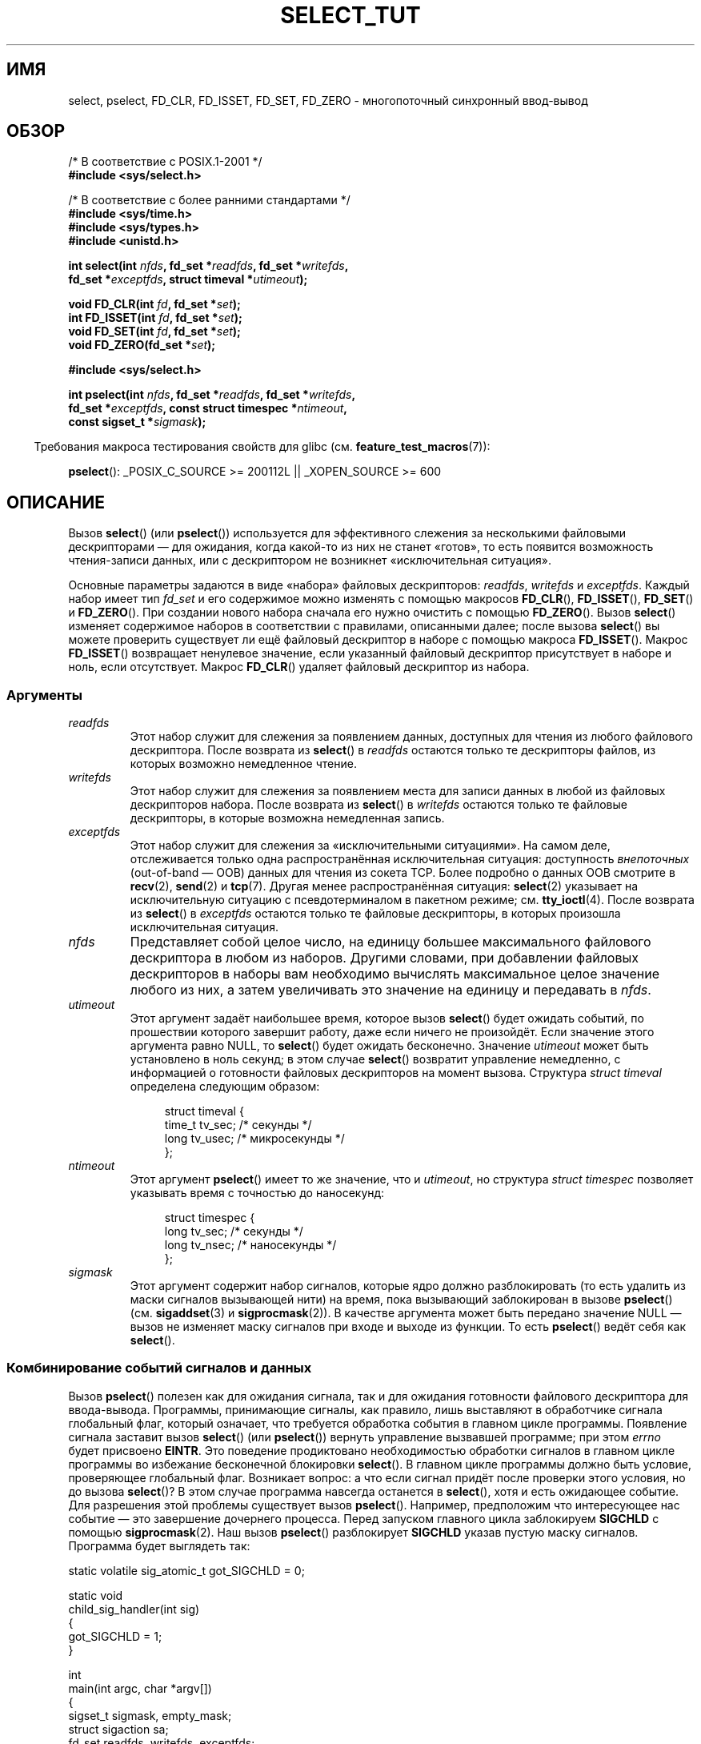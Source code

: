 .\" This manpage is copyright (C) 2001 Paul Sheer.
.\"
.\" Permission is granted to make and distribute verbatim copies of this
.\" manual provided the copyright notice and this permission notice are
.\" preserved on all copies.
.\"
.\" Permission is granted to copy and distribute modified versions of this
.\" manual under the conditions for verbatim copying, provided that the
.\" entire resulting derived work is distributed under the terms of a
.\" permission notice identical to this one.
.\"
.\" Since the Linux kernel and libraries are constantly changing, this
.\" manual page may be incorrect or out-of-date.  The author(s) assume no
.\" responsibility for errors or omissions, or for damages resulting from
.\" the use of the information contained herein.  The author(s) may not
.\" have taken the same level of care in the production of this manual,
.\" which is licensed free of charge, as they might when working
.\" professionally.
.\"
.\" Formatted or processed versions of this manual, if unaccompanied by
.\" the source, must acknowledge the copyright and authors of this work.
.\"
.\" very minor changes, aeb
.\"
.\" Modified 5 June 2002, Michael Kerrisk <mtk.manpages@gmail.com>
.\" 2006-05-13, mtk, removed much material that is redundant with select.2
.\"             various other changes
.\" 2008-01-26, mtk, substantial changes and rewrites
.\"
.\"*******************************************************************
.\"
.\" This file was generated with po4a. Translate the source file.
.\"
.\"*******************************************************************
.TH SELECT_TUT 2 2010\-06\-10 Linux "Руководство программиста Linux"
.SH ИМЯ
select, pselect, FD_CLR, FD_ISSET, FD_SET, FD_ZERO \- многопоточный
синхронный ввод\-вывод
.SH ОБЗОР
.nf
/* В соответствие с POSIX.1\-2001 */
.br
\fB#include <sys/select.h>\fP
.sp
/* В соответствие с более ранними стандартами */
.br
\fB#include <sys/time.h>\fP
.br
\fB#include <sys/types.h>\fP
.br
\fB#include <unistd.h>\fP
.sp
\fBint select(int \fP\fInfds\fP\fB, fd_set *\fP\fIreadfds\fP\fB, fd_set *\fP\fIwritefds\fP\fB,\fP
\fB           fd_set *\fP\fIexceptfds\fP\fB, struct timeval *\fP\fIutimeout\fP\fB);\fP
.sp
\fBvoid FD_CLR(int \fP\fIfd\fP\fB, fd_set *\fP\fIset\fP\fB);\fP
.br
\fBint  FD_ISSET(int \fP\fIfd\fP\fB, fd_set *\fP\fIset\fP\fB);\fP
.br
\fBvoid FD_SET(int \fP\fIfd\fP\fB, fd_set *\fP\fIset\fP\fB);\fP
.br
\fBvoid FD_ZERO(fd_set *\fP\fIset\fP\fB);\fP
.sp
\fB#include <sys/select.h>\fP
.sp
\fBint pselect(int \fP\fInfds\fP\fB, fd_set *\fP\fIreadfds\fP\fB, fd_set *\fP\fIwritefds\fP\fB,\fP
\fB            fd_set *\fP\fIexceptfds\fP\fB, const struct timespec *\fP\fIntimeout\fP\fB,\fP
\fB            const sigset_t *\fP\fIsigmask\fP\fB);\fP
.fi
.sp
.in -4n
Требования макроса тестирования свойств для glibc
(см. \fBfeature_test_macros\fP(7)):
.in
.sp
\fBpselect\fP(): _POSIX_C_SOURCE\ >=\ 200112L || _XOPEN_SOURCE\ >=\ 600
.SH ОПИСАНИЕ
Вызов \fBselect\fP() (или \fBpselect\fP()) используется для эффективного слежения
за несколькими файловыми дескрипторами — для ожидания, когда какой\-то из них
не станет «готов», то есть появится возможность чтения\-записи данных, или с
дескриптором не возникнет «исключительная ситуация».

Основные параметры задаются в виде «набора» файловых дескрипторов:
\fIreadfds\fP, \fIwritefds\fP и \fIexceptfds\fP. Каждый набор имеет тип \fIfd_set\fP и
его содержимое можно изменять с помощью макросов \fBFD_CLR\fP(), \fBFD_ISSET\fP(),
\fBFD_SET\fP() и \fBFD_ZERO\fP(). При создании нового набора сначала его нужно
очистить с помощью \fBFD_ZERO\fP(). Вызов \fBselect\fP() изменяет содержимое
наборов в соответствии с правилами, описанными далее; после вызова
\fBselect\fP() вы можете проверить существует ли ещё файловый дескриптор в
наборе с помощью макроса \fBFD_ISSET\fP(). Макрос \fBFD_ISSET\fP() возвращает
ненулевое значение, если указанный файловый дескриптор присутствует в наборе
и ноль, если отсутствует. Макрос \fBFD_CLR\fP() удаляет файловый дескриптор из
набора.
.SS Аргументы
.TP 
\fIreadfds\fP
Этот набор служит для слежения за появлением данных, доступных для чтения из
любого файлового дескриптора. После возврата из \fBselect\fP() в \fIreadfds\fP
остаются только те дескрипторы файлов, из которых возможно немедленное
чтение.
.TP 
\fIwritefds\fP
Этот набор служит для слежения за появлением места для записи данных в любой
из файловых дескрипторов набора. После возврата из \fBselect\fP() в \fIwritefds\fP
остаются только те файловые дескрипторы, в которые возможна немедленная
запись.
.TP 
\fIexceptfds\fP
Этот набор служит для слежения за «исключительными ситуациями». На самом
деле, отслеживается только одна распространённая исключительная ситуация:
доступность \fIвнепоточных\fP (out\-of\-band — OOB) данных для чтения из сокета
TCP. Более подробно о данных OOB смотрите в \fBrecv\fP(2), \fBsend\fP(2) и
\fBtcp\fP(7). Другая менее распространённая ситуация: \fBselect\fP(2) указывает на
исключительную ситуацию с псевдотерминалом в пакетном режиме;
см. \fBtty_ioctl\fP(4). После возврата из \fBselect\fP() в \fIexceptfds\fP остаются
только те файловые дескрипторы, в которых произошла исключительная ситуация.
.TP 
\fInfds\fP
Представляет собой целое число, на единицу большее максимального файлового
дескриптора в любом из наборов. Другими словами, при добавлении файловых
дескрипторов в наборы вам необходимо вычислять максимальное целое значение
любого из них, а затем увеличивать это значение на единицу и передавать в
\fInfds\fP.
.TP 
\fIutimeout\fP
Этот аргумент задаёт наибольшее время, которое вызов \fBselect\fP() будет
ожидать событий, по прошествии которого завершит работу, даже если ничего не
произойдёт. Если значение этого аргумента равно NULL, то \fBselect\fP() будет
ожидать бесконечно. Значение \fIutimeout\fP может быть установлено в ноль
секунд; в этом случае \fBselect\fP() возвратит управление немедленно, с
информацией о готовности файловых дескрипторов на момент вызова. Структура
\fIstruct timeval\fP определена следующим образом:
.IP
.in +4n
.nf
struct timeval {
    time_t tv_sec;    /* секунды */
    long tv_usec;     /* микросекунды */
};
.fi
.in
.TP 
\fIntimeout\fP
Этот аргумент \fBpselect\fP() имеет то же значение, что и \fIutimeout\fP, но
структура \fIstruct timespec\fP позволяет указывать время с точностью до
наносекунд:
.IP
.in +4n
.nf
struct timespec {
    long tv_sec;    /* секунды */
    long tv_nsec;   /* наносекунды */
};
.fi
.in
.TP 
\fIsigmask\fP
Этот аргумент содержит набор сигналов, которые ядро должно разблокировать
(то есть удалить из маски сигналов вызывающей нити) на время, пока
вызывающий заблокирован в вызове \fBpselect\fP() (см. \fBsigaddset\fP(3) и
\fBsigprocmask\fP(2)). В качестве аргумента может быть передано значение NULL —
вызов не изменяет маску сигналов при входе и выходе из функции. То есть
\fBpselect\fP() ведёт себя как \fBselect\fP().
.SS "Комбинирование событий сигналов и данных"
Вызов \fBpselect\fP() полезен как для ожидания сигнала, так и для ожидания
готовности файлового дескриптора для ввода\-вывода. Программы, принимающие
сигналы, как правило, лишь выставляют в обработчике сигнала глобальный флаг,
который означает, что требуется обработка события в главном цикле
программы. Появление сигнала заставит вызов \fBselect\fP() (или \fBpselect\fP())
вернуть управление вызвавшей программе; при этом \fIerrno\fP будет присвоено
\fBEINTR\fP. Это поведение продиктовано необходимостью обработки сигналов в
главном цикле программы во избежание бесконечной блокировки \fBselect\fP(). В
главном цикле программы должно быть условие, проверяющее глобальный
флаг. Возникает вопрос: а что если сигнал придёт после проверки этого
условия, но до вызова \fBselect\fP()? В этом случае программа навсегда
останется в \fBselect\fP(), хотя и есть ожидающее событие. Для разрешения этой
проблемы существует вызов \fBpselect\fP(). Например, предположим что
интересующее нас событие — это завершение дочернего процесса. Перед запуском
главного цикла заблокируем \fBSIGCHLD\fP с помощью \fBsigprocmask\fP(2). Наш вызов
\fBpselect\fP() разблокирует \fBSIGCHLD\fP указав пустую маску сигналов. Программа
будет выглядеть так:
.PP
.nf
static volatile sig_atomic_t got_SIGCHLD = 0;

static void
child_sig_handler(int sig)
{
    got_SIGCHLD = 1;
}

int
main(int argc, char *argv[])
{
    sigset_t sigmask, empty_mask;
    struct sigaction sa;
    fd_set readfds, writefds, exceptfds;
    int r;

    sigemptyset(&sigmask);
    sigaddset(&sigmask, SIGCHLD);
    if (sigprocmask(SIG_BLOCK, &sigmask, NULL) == \-1) {
        perror("sigprocmask");
        exit(EXIT_FAILURE);
    }

    sa.sa_flags = 0;
    sa.sa_handler = child_sig_handler;
    sigemptyset(&sa.sa_mask);
    if (sigaction(SIGCHLD, &sa, NULL) == \-1) {
        perror("sigaction");
        exit(EXIT_FAILURE);
    }

    sigemptyset(&empty_mask);

    for (;;) {          /* главный цикл */
        /* Инициализация readfds, writefds и exceptfds
           до вызова pselect() (код не показан). */

        r = pselect(nfds, &readfds, &writefds, &exceptfds,
                    NULL, &empty_mask);
        if (r == \-1 && errno != EINTR) {
            /* обработка ошибки */
        }

        if (got_SIGCHLD) {
            got_SIGCHLD = 0;

            /* Здесь обработка сигнального события; например с
               помощью wait() для завершения потомком (код не показан). */
        }

        /* код основной программы */
    }
}
.fi
.SS Практика
Итак, какой прок от использования \fBselect\fP()? Разве нельзя просто считывать
и записывать данные в файловые дескрипторы когда этого захочется? Смысл
использования \fBselect\fP() в том, что он позволяет следит за несколькими
дескрипторами одновременно и корректно переводить процесс в режим ожидания,
когда активности не наблюдается. Программисты UNIX часто попадают в
ситуацию, когда необходимо обработать ввод\-вывод из более чем одного
файлового дескриптора в то время как поток данных может быть
неравномерным. Если вы просто создадите последовательность вызовов
\fBread\fP(2) и \fBwrite\fP(2), то можете попасть в ситуацию, когда один из
вызовов будет ожидать данные из/в файлового дескриптора, в то время как
другой будет простаивать, хотя данные для него уже появились. Вызов
\fBselect\fP() позволяет эффективно справиться с такой ситуацией.
.SS "Правила использования select"
Многие из тех, кто пытался использовать \fBselect\fP(), сталкивались с
поведением, которое трудно понять, и которое приводило к непереносимым или
просто плохим результатам. Например, вышеприведенная программа тщательно
спланирована так, чтобы ни в каком случае не блокироваться, хотя для её
файловых дескрипторов не установлен неблокирующий режим. Несложно
перечислить не очевидные ошибки, которые лишат всех преимуществ
использования \fBselect\fP(), поэтому вот список основных моментов, на которые
нужно обращать внимание при использовании \fBselect\fP().
.TP  4
1.
Всегда старайтесь использовать \fBselect\fP() без указания времени
ожидания. Ваша программа не должна ничего делать, если нет данных. Код,
зависимый от времени ожидания, обычно плохо переносим и сложен для отладки.
.TP 
2.
Для повышения эффективности значение \fInfds\fP должно правильно вычисляться,
как это объяснялось выше.
.TP 
3.
Файловые дескрипторы не должны добавляться в наборы, если вы не планируете
после вызова \fBselect\fP() проверять результат и соответствующим образом
реагировать. Смотрите следующее правило.
.TP 
4.
После возврата из \fBselect\fP() должны быть проверены все файловые дескрипторы
во всех наборах.
.TP 
5.
Вызовы \fBread\fP(2), \fBrecv\fP(2), \fBwrite\fP(2) и \fBsend\fP(2) \fIне\fP обязательно
считывают/записывают данные в полном объёме. Такое, конечно, возможно при
низком трафике или быстром потоке, однако происходит далеко не всегда. Вы
должны рассчитывать, что ваши функции получают/отправляют только один байт
за раз.
.TP 
6.
Никогда не считывайте/записывайте побайтно, если только вы не абсолютно
уверены в том, что нужно обработать небольшой объём данных. Крайне
неэффективно считывать/записывать меньшее количество байт, чем вы можете
поместить в буфер за один раз. Буферы в вышеприведённом примере имеют размер
1024 байта, однако могут быть легко увеличены до максимального размера
пакета в вашей локальной сети.
.TP 
7.
.\" Nonetheless, you should still cope with these errors for completeness.
Вызовы \fBread\fP(2), \fBrecv\fP(2), \fBwrite\fP(2) и \fBsend\fP(2) также как и
\fBselect\fP() могут возвратить \-1 с \fIerrno\fP равным \fBEINTR\fP, или \fIerrno\fP
равным \fBEAGAIN\fP (\fBEWOULDBLOCK\fP). Такие ситуации должны быть правильно
обработаны (в вышеприведенной программе этого не сделано). Если ваша
программа не собирается принимать сигналы, то маловероятно, что вы получите
\fBEINTR\fP. Если ваша программа не использует неблокирующий ввод\-вывод, то вы
не получите \fBEAGAIN\fP.
.TP 
8.
Никогда не вызывайте \fBread\fP(2), \fBrecv\fP(2), \fBwrite\fP(2) или \fBsend\fP(2) с
буфером нулевой длины.
.TP 
9.
Если вызовы \fBread\fP(2), \fBrecv\fP(2), \fBwrite\fP(2) и \fBsend\fP(2) завершаются с
ошибками, отличными от перечисленных в пункте \fB7.\fP или один из вызовов
ввода вернул 0, что указывает на конец файла, то вы \fIне\fP должны передавать
этот дескриптор в \fBselect\fP() снова. В примере выше я немедленно закрываю
дескриптор и устанавливаю его в \-1 для предотвращения его включения в набор.
.TP 
10.
Значение времени ожидания должно быть инициализировано при каждом новом
вызове \fBselect\fP(), так как некоторые операционные системы изменяют значение
структуры. Однако \fBpselect\fP() не изменяет структуру времени ожидания.
.TP 
11.
.\" "I have heard" does not fill me with confidence, and doesn't
.\" belong in a man page, so I've commented this point out.
.\" .TP
.\" 11.
.\" I have heard that the Windows socket layer does not cope with OOB data
.\" properly.
.\" It also does not cope with
.\" .BR select ()
.\" calls when no file descriptors are set at all.
.\" Having no file descriptors set is a useful
.\" way to sleep the process with subsecond precision by using the timeout.
.\" (See further on.)
Так как \fBselect\fP() изменяет переданные наборы файловых дескрипторов, то при
использовании его в цикле наборы должны повторно инициализироваться перед
каждым вызовом.
.SS "Эмуляция usleep"
В системах, не имеющих функции \fBusleep\fP(3), вы можете использовать
\fBselect\fP() с конечной задержкой и без файловых дескрипторов следующим
образом:
.PP
.nf
    struct timeval tv;
    tv.tv_sec = 0;
    tv.tv_usec = 200000;  /* 0.2 секунды */
    select(0, NULL, NULL, NULL, &tv);
.fi
.PP
Однако работа гарантируется только в системах UNIX.
.SH "ВОЗВРАЩАЕМОЕ ЗНАЧЕНИЕ"
При удачно завершении \fBselect\fP() возвращает общее число файловых
дескрипторов, которые остались в наборах.

При выходе из \fBselect\fP() по окончании времени ожидания возвращается
ноль. Все наборы файловых дескрипторов будут пусты (но могут быть не пусты
на некоторых системах).

Значение \-1 указывает на ошибку, при этом \fIerrno\fP устанавливается
соответствующим образом. В случае ошибки содержимое наборов и структуры
\fIstruct timeout\fP не определено и не должно быть использовано. Однако вызов
\fBpselect\fP() никогда не изменяет \fIntimeout\fP.
.SH ЗАМЕЧАНИЯ
В общем случае, все операционные системы, поддерживающие сокеты,
поддерживают также и \fBselect\fP(). Вызов \fBselect\fP() можно применять для
переносимого и эффективного решения многих задач, вместо которого многие
программисты пытаются использовать нити, ветвление процессов, IPC, сигналы,
разделение памяти и другие методы.
.PP
Системный вызов \fBpoll\fP(2) имеет такую же функциональность, как и
\fBselect\fP() и иногда более эффективен для слежения за разреженным набором
файловых дескрипторов. В настоящее время он стал широко распространён, но
исторически является менее переносимым чем \fBselect\fP().
.PP
Программный интерфейс Linux \fBepoll\fP(7) предоставляет более эффективный
метод для слежения за большим количеством файловых дескрипторов чем
\fBselect\fP(2) и \fBpoll\fP(2).
.SH ПРИМЕР
Вот пример, который лучше демонстрирует возможности \fBselect\fP(). Программа
осуществляет перенаправление одного порта TCP в другой.
.PP
.nf
#include <stdlib.h>
#include <stdio.h>
#include <unistd.h>
#include <sys/time.h>
#include <sys/types.h>
#include <string.h>
#include <signal.h>
#include <sys/socket.h>
#include <netinet/in.h>
#include <arpa/inet.h>
#include <errno.h>

static int forward_port;

#undef max
#define max(x,y) ((x) > (y) ? (x) : (y))

static int
listen_socket(int listen_port)
{
    struct sockaddr_in a;
    int s;
    int yes;

    if ((s = socket(AF_INET, SOCK_STREAM, 0)) == \-1) {
        perror("socket");
        return \-1;
    }
    yes = 1;
    if (setsockopt(s, SOL_SOCKET, SO_REUSEADDR,
            (char *) &yes, sizeof(yes)) == \-1) {
        perror("setsockopt");
        close(s);
        return \-1;
    }
    memset(&a, 0, sizeof(a));
    a.sin_port = htons(listen_port);
    a.sin_family = AF_INET;
    if (bind(s, (struct sockaddr *) &a, sizeof(a)) == \-1) {
        perror("bind");
        close(s);
        return \-1;
    }
    printf("приём подключений к порту %d\en", listen_port);
    listen(s, 10);
    return s;
}

static int
connect_socket(int connect_port, char *address)
{
    struct sockaddr_in a;
    int s;

    if ((s = socket(AF_INET, SOCK_STREAM, 0)) == \-1) {
        perror("socket");
        close(s);
        return \-1;
    }

    memset(&a, 0, sizeof(a));
    a.sin_port = htons(connect_port);
    a.sin_family = AF_INET;

    if (!inet_aton(address, (struct in_addr *) &a.sin_addr.s_addr)) {
        perror("неправильный формат IP\-адреса");
        close(s);
        return \-1;
    }

    if (connect(s, (struct sockaddr *) &a, sizeof(a)) == \-1) {
        perror("connect()");
        shutdown(s, SHUT_RDWR);
        close(s);
        return \-1;
    }
    return s;
}

#define SHUT_FD1 do {                                \e
                     if (fd1 >= 0) {                 \e
                         shutdown(fd1, SHUT_RDWR);   \e
                         close(fd1);                 \e
                         fd1 = \-1;                   \e
                     }                               \e
                 } while (0)

#define SHUT_FD2 do {                                \e
                     if (fd2 >= 0) {                 \e
                         shutdown(fd2, SHUT_RDWR);   \e
                         close(fd2);                 \e
                         fd2 = \-1;                   \e
                     }                               \e
                 } while (0)

#define BUF_SIZE 1024

int
main(int argc, char *argv[])
{
    int h;
    int fd1 = \-1, fd2 = \-1;
    char buf1[BUF_SIZE], buf2[BUF_SIZE];
    int buf1_avail, buf1_written;
    int buf2_avail, buf2_written;

    if (argc != 4) {
        fprintf(stderr, "Использование\en\etfwd <прослушиваемый\-порт> "
                 "<порт\-перенаправления> <ip\-адрес\-перенаправления>\en");
        exit(EXIT_FAILURE);
    }

    signal(SIGPIPE, SIG_IGN);

    forward_port = atoi(argv[2]);

    h = listen_socket(atoi(argv[1]));
    if (h == \-1)
        exit(EXIT_FAILURE);

    for (;;) {
        int r, nfds = 0;
        fd_set rd, wr, er;

        FD_ZERO(&rd);
        FD_ZERO(&wr);
        FD_ZERO(&er);
        FD_SET(h, &rd);
        nfds = max(nfds, h);
        if (fd1 > 0 && buf1_avail < BUF_SIZE) {
            FD_SET(fd1, &rd);
            nfds = max(nfds, fd1);
        }
        if (fd2 > 0 && buf2_avail < BUF_SIZE) {
            FD_SET(fd2, &rd);
            nfds = max(nfds, fd2);
        }
        if (fd1 > 0 && buf2_avail \- buf2_written > 0) {
            FD_SET(fd1, &wr);
            nfds = max(nfds, fd1);
        }
        if (fd2 > 0 && buf1_avail \- buf1_written > 0) {
            FD_SET(fd2, &wr);
            nfds = max(nfds, fd2);
        }
        if (fd1 > 0) {
            FD_SET(fd1, &er);
            nfds = max(nfds, fd1);
        }
        if (fd2 > 0) {
            FD_SET(fd2, &er);
            nfds = max(nfds, fd2);
        }

        r = select(nfds + 1, &rd, &wr, &er, NULL);

        if (r == \-1 && errno == EINTR)
            continue;

        if (r == \-1) {
            perror("select()");
            exit(EXIT_FAILURE);
        }

        if (FD_ISSET(h, &rd)) {
            unsigned int l;
            struct sockaddr_in client_address;

            memset(&client_address, 0, l = sizeof(client_address));
            r = accept(h, (struct sockaddr *) &client_address, &l);
            if (r == \-1) {
                perror("accept()");
            } else {
                SHUT_FD1;
                SHUT_FD2;
                buf1_avail = buf1_written = 0;
                buf2_avail = buf2_written = 0;
                fd1 = r;
                fd2 = connect_socket(forward_port, argv[3]);
                if (fd2 == \-1)
                    SHUT_FD1;
                else
                    printf("подключение от %s\en",
                            inet_ntoa(client_address.sin_addr));
            }
        }

        /* NB: чтение данных oob до обычных */

        if (fd1 > 0)
            if (FD_ISSET(fd1, &er)) {
                char c;

                r = recv(fd1, &c, 1, MSG_OOB);
                if (r < 1)
                    SHUT_FD1;
                else
                    send(fd2, &c, 1, MSG_OOB);
            }
        if (fd2 > 0)
            if (FD_ISSET(fd2, &er)) {
                char c;

                r = recv(fd2, &c, 1, MSG_OOB);
                if (r < 1)
                    SHUT_FD2;
                else
                    send(fd1, &c, 1, MSG_OOB);
            }
        if (fd1 > 0)
            if (FD_ISSET(fd1, &rd)) {
                r = read(fd1, buf1 + buf1_avail,
                          BUF_SIZE \- buf1_avail);
                if (r < 1)
                    SHUT_FD1;
                else
                    buf1_avail += r;
            }
        if (fd2 > 0)
            if (FD_ISSET(fd2, &rd)) {
                r = read(fd2, buf2 + buf2_avail,
                          BUF_SIZE \- buf2_avail);
                if (r < 1)
                    SHUT_FD2;
                else
                    buf2_avail += r;
            }
        if (fd1 > 0)
            if (FD_ISSET(fd1, &wr)) {
                r = write(fd1, buf2 + buf2_written,
                           buf2_avail \- buf2_written);
                if (r < 1)
                    SHUT_FD1;
                else
                    buf2_written += r;
            }
        if (fd2 > 0)
            if (FD_ISSET(fd2, &wr)) {
                r = write(fd2, buf1 + buf1_written,
                           buf1_avail \- buf1_written);
                if (r < 1)
                    SHUT_FD2;
                else
                    buf1_written += r;
            }

        /* проверить, что записанные данные были прочитаны */

        if (buf1_written == buf1_avail)
            buf1_written = buf1_avail = 0;
        if (buf2_written == buf2_avail)
            buf2_written = buf2_avail = 0;

        /* одна из сторон закрыла соединение, продолжать
           записывать, пока другая сторона не закончит */

        if (fd1 < 0 && buf1_avail \- buf1_written == 0)
            SHUT_FD2;
        if (fd2 < 0 && buf2_avail \- buf2_written == 0)
            SHUT_FD1;
    }
    exit(EXIT_SUCCESS);
}
.fi
.PP
Вышеприведенная программа правильно перенаправляет большинство данных задач,
использующих соединения TCP, включая внепоточные (OOB) данные, передаваемые
серверами \fBtelnet\fP. Она справляется со сложной проблемой поддержания
одновременного двустороннего обмена данными. Возможно, вы решите, что
эффективнее использовать \fBfork\fP(2) и выделить отдельную нить для каждого
потока. На самом деле это сложнее, чем кажется. Другой идеей может быть
использование неблокирующего ввода\-вывода с помощью \fBfcntl\fP(2). Это также
может вызвать проблемы из\-за того, что придётся использовать неэффективные
таймауты.

Программа не обрабатывает более одного соединения, однако она может быть
легко доработана путем добавления связанного списка буферов — по одному на
каждое соединение. В данный момент новые соединения приводят к закрытию
текущего.
.SH "СМОТРИТЕ ТАКЖЕ"
\fBaccept\fP(2), \fBconnect\fP(2), \fBioctl\fP(2), \fBpoll\fP(2), \fBread\fP(2),
\fBrecv\fP(2), \fBselect\fP(2), \fBsend\fP(2), \fBsigprocmask\fP(2), \fBwrite\fP(2),
\fBsigaddset\fP(3), \fBsigdelset\fP(3), \fBsigemptyset\fP(3), \fBsigfillset\fP(3),
\fBsigismember\fP(3), \fBepoll\fP(7)
.\" .SH AUTHORS
.\" This man page was written by Paul Sheer.
